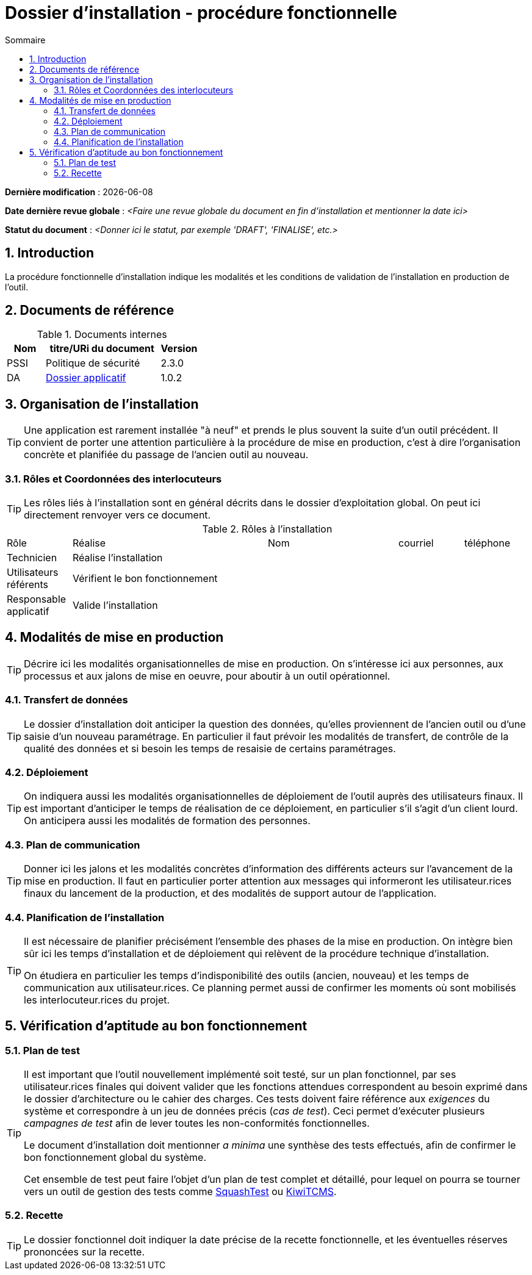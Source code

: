 ////
DIN-proc-fonctionnelle.adoc

SPDX-FileCopyrightText: 2023 Vincent Corrèze

SPDX-License-Identifier: CC-BY-SA-4.0
////

# Dossier d'installation - procédure fonctionnelle
:sectnumlevels: 4
:toclevels: 4
:sectnums: 4
:toc: left
:icons: font
:toc-title: Sommaire

*Dernière modification* : {docdate}

*Date dernière revue globale* : _<Faire une revue globale du document en fin d'installation et mentionner la date ici>_

*Statut du document* : _<Donner ici le statut, par exemple 'DRAFT', 'FINALISE', etc.>_

## Introduction

La procédure fonctionnelle d'installation indique les modalités et les conditions de validation de l'installation en production de l'outil.

## Documents de référence

.Documents internes
[cols="1,3,1"]
|===
| Nom | titre/URi du document | Version

| PSSI | Politique de sécurité | 2.3.0

| DA | link:../README.adoc[Dossier applicatif] | 1.0.2

|===

## Organisation de l'installation

[TIP]
====
Une application est rarement installée "à neuf" et prends le plus souvent la suite d'un outil précédent. Il convient de porter une attention particulière à la procédure de mise en production, c'est à dire l'organisation concrète et planifiée du passage de l'ancien outil au nouveau.
====

### Rôles et Coordonnées des interlocuteurs

[TIP]
====
Les rôles liés à l'installation sont en général décrits dans le dossier d'exploitation global. On peut ici directement renvoyer vers ce document.
====

.Rôles à l'installation
[cols="1,3,2,1,1"]
|===

| Rôle | Réalise | Nom | courriel | téléphone

| Technicien | Réalise l'installation | | |

| Utilisateurs référents | Vérifient le bon fonctionnement | | |

| Responsable applicatif | Valide l'installation | | |

|===

## Modalités de mise en production

[TIP]
====
Décrire ici les modalités organisationnelles de mise en production. On s'intéresse ici aux personnes, aux processus et aux jalons de mise en oeuvre, pour aboutir à un outil opérationnel.
====

### Transfert de données

[TIP]
====
Le dossier d'installation doit anticiper la question des données, qu'elles proviennent de l'ancien outil ou d'une saisie d'un nouveau paramétrage. En particulier il faut prévoir les modalités de transfert, de contrôle de la qualité des données et si besoin les temps de resaisie de certains paramétrages.
====

### Déploiement

[TIP]
====
On indiquera aussi les modalités organisationnelles de déploiement de l'outil auprès des utilisateurs finaux. Il est important d'anticiper le temps de réalisation de ce déploiement, en particulier s'il s'agit d'un client lourd. On anticipera aussi les modalités de formation des personnes.
====

### Plan de communication

[TIP]
====
Donner ici les jalons et les modalités concrètes d'information des différents acteurs sur l'avancement de la mise en production. Il faut en particulier porter attention aux messages qui informeront les utilisateur.rices finaux du lancement de la production, et des modalités de support autour de l'application.
====

### Planification de l'installation

[TIP]
====
Il est nécessaire de planifier précisément l'ensemble des phases de la mise en production. On intègre bien sûr ici les temps d'installation et de déploiement qui relèvent de la procédure technique d'installation.

On étudiera en particulier les temps d'indisponibilité des outils (ancien, nouveau) et les temps de communication aux utilisateur.rices. Ce planning permet aussi de confirmer les moments où sont mobilisés les interlocuteur.rices du projet.
====

## Vérification d'aptitude au bon fonctionnement

### Plan de test

[TIP]
====
Il est important que l'outil nouvellement implémenté soit testé, sur un plan fonctionnel, par ses utilisateur.rices finales qui doivent valider que les fonctions attendues correspondent au besoin exprimé dans le dossier d'architecture ou le cahier des charges. Ces tests doivent faire référence aux _exigences_ du système et correspondre à un jeu de données précis (_cas de test_). Ceci permet d'exécuter plusieurs _campagnes de test_ afin de lever toutes les non-conformités fonctionnelles.

Le document d'installation doit mentionner _a minima_ une synthèse des tests effectués, afin de confirmer le bon fonctionnement global du système.

Cet ensemble de test peut faire l'objet d'un plan de test complet et détaillé, pour lequel on pourra se tourner vers un outil de gestion des tests comme link:https://www.squashtest.com/[SquashTest] ou link:https://kiwitcms.org/[KiwiTCMS].
====

### Recette

[TIP]
====
Le dossier fonctionnel doit indiquer la date précise de la recette fonctionnelle, et les éventuelles réserves prononcées sur la recette.
====
